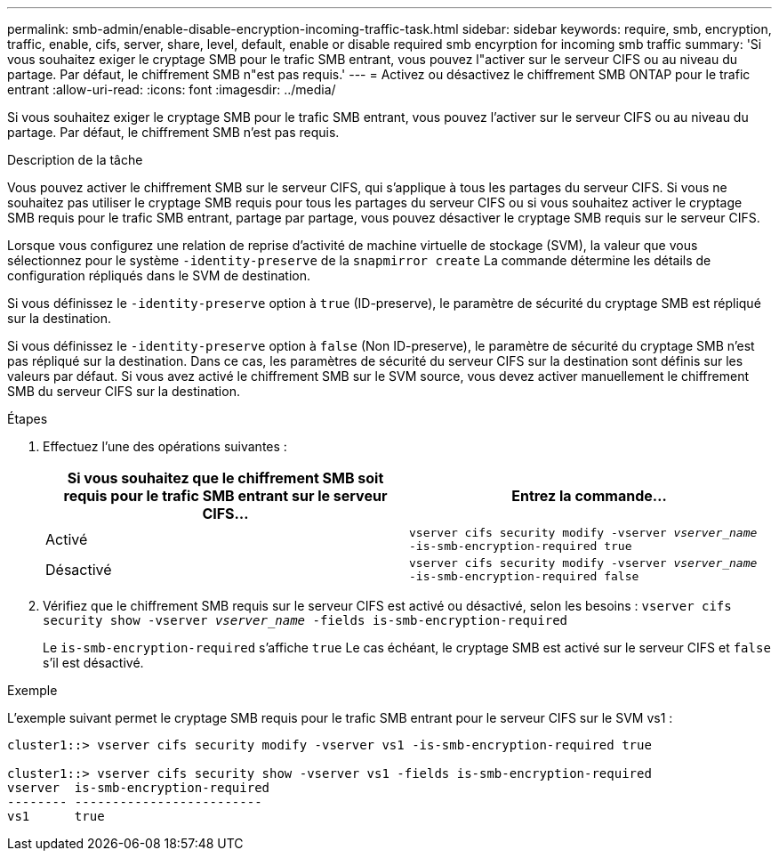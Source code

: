 ---
permalink: smb-admin/enable-disable-encryption-incoming-traffic-task.html 
sidebar: sidebar 
keywords: require, smb, encryption, traffic, enable, cifs, server, share, level, default, enable or disable required smb encyrption for incoming smb traffic 
summary: 'Si vous souhaitez exiger le cryptage SMB pour le trafic SMB entrant, vous pouvez l"activer sur le serveur CIFS ou au niveau du partage. Par défaut, le chiffrement SMB n"est pas requis.' 
---
= Activez ou désactivez le chiffrement SMB ONTAP pour le trafic entrant
:allow-uri-read: 
:icons: font
:imagesdir: ../media/


[role="lead"]
Si vous souhaitez exiger le cryptage SMB pour le trafic SMB entrant, vous pouvez l'activer sur le serveur CIFS ou au niveau du partage. Par défaut, le chiffrement SMB n'est pas requis.

.Description de la tâche
Vous pouvez activer le chiffrement SMB sur le serveur CIFS, qui s'applique à tous les partages du serveur CIFS. Si vous ne souhaitez pas utiliser le cryptage SMB requis pour tous les partages du serveur CIFS ou si vous souhaitez activer le cryptage SMB requis pour le trafic SMB entrant, partage par partage, vous pouvez désactiver le cryptage SMB requis sur le serveur CIFS.

Lorsque vous configurez une relation de reprise d'activité de machine virtuelle de stockage (SVM), la valeur que vous sélectionnez pour le système `-identity-preserve` de la `snapmirror create` La commande détermine les détails de configuration répliqués dans le SVM de destination.

Si vous définissez le `-identity-preserve` option à `true` (ID-preserve), le paramètre de sécurité du cryptage SMB est répliqué sur la destination.

Si vous définissez le `-identity-preserve` option à `false` (Non ID-preserve), le paramètre de sécurité du cryptage SMB n'est pas répliqué sur la destination. Dans ce cas, les paramètres de sécurité du serveur CIFS sur la destination sont définis sur les valeurs par défaut. Si vous avez activé le chiffrement SMB sur le SVM source, vous devez activer manuellement le chiffrement SMB du serveur CIFS sur la destination.

.Étapes
. Effectuez l'une des opérations suivantes :
+
|===
| Si vous souhaitez que le chiffrement SMB soit requis pour le trafic SMB entrant sur le serveur CIFS... | Entrez la commande... 


 a| 
Activé
 a| 
`vserver cifs security modify -vserver _vserver_name_ -is-smb-encryption-required true`



 a| 
Désactivé
 a| 
`vserver cifs security modify -vserver _vserver_name_ -is-smb-encryption-required false`

|===
. Vérifiez que le chiffrement SMB requis sur le serveur CIFS est activé ou désactivé, selon les besoins : `vserver cifs security show -vserver _vserver_name_ -fields is-smb-encryption-required`
+
Le `is-smb-encryption-required` s'affiche `true` Le cas échéant, le cryptage SMB est activé sur le serveur CIFS et `false` s'il est désactivé.



.Exemple
L'exemple suivant permet le cryptage SMB requis pour le trafic SMB entrant pour le serveur CIFS sur le SVM vs1 :

[listing]
----
cluster1::> vserver cifs security modify -vserver vs1 -is-smb-encryption-required true

cluster1::> vserver cifs security show -vserver vs1 -fields is-smb-encryption-required
vserver  is-smb-encryption-required
-------- -------------------------
vs1      true
----